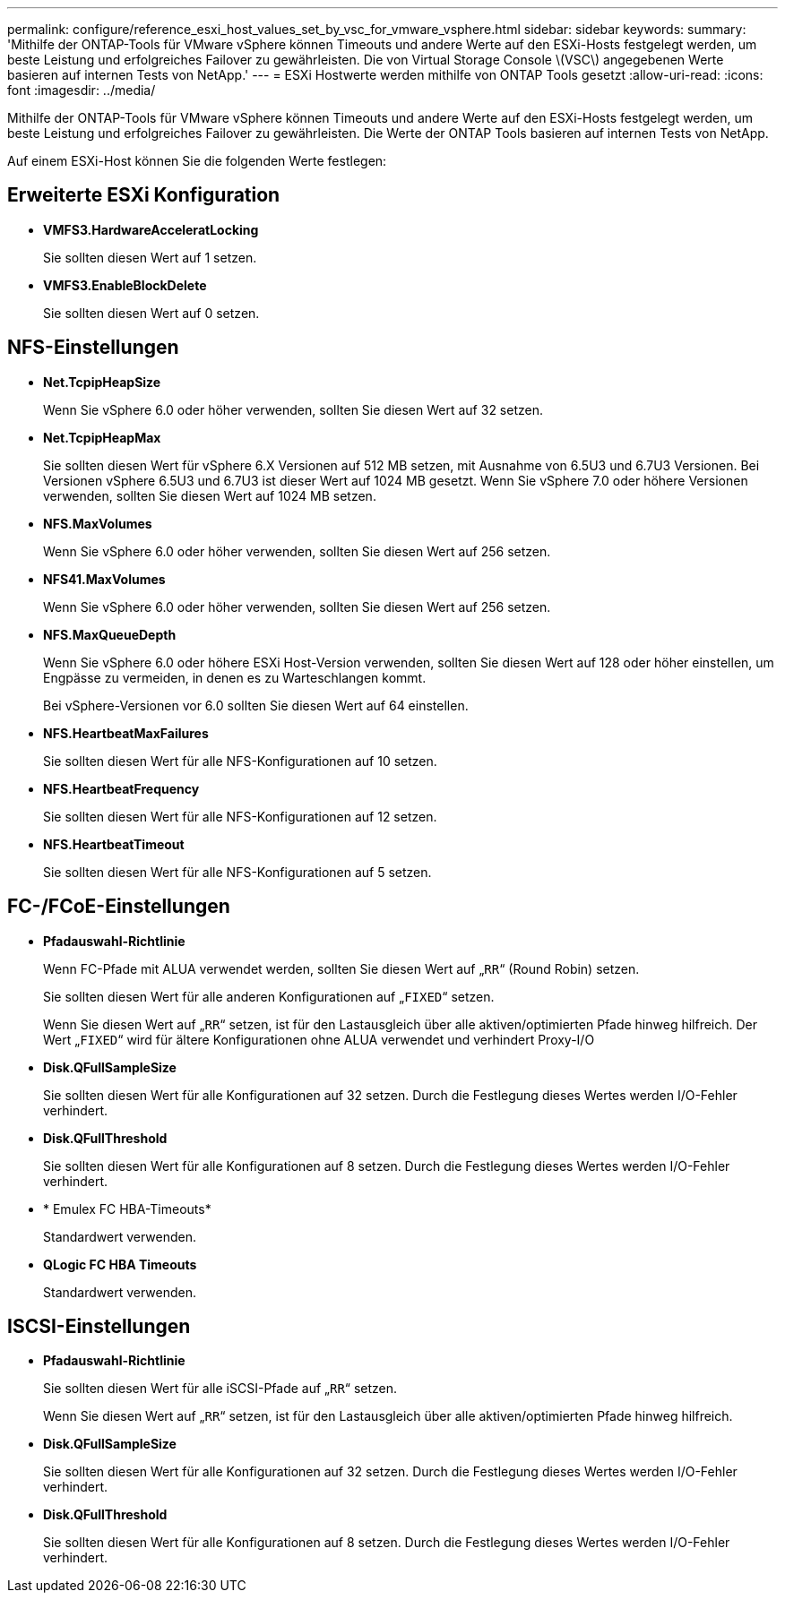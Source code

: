 ---
permalink: configure/reference_esxi_host_values_set_by_vsc_for_vmware_vsphere.html 
sidebar: sidebar 
keywords:  
summary: 'Mithilfe der ONTAP-Tools für VMware vSphere können Timeouts und andere Werte auf den ESXi-Hosts festgelegt werden, um beste Leistung und erfolgreiches Failover zu gewährleisten. Die von Virtual Storage Console \(VSC\) angegebenen Werte basieren auf internen Tests von NetApp.' 
---
= ESXi Hostwerte werden mithilfe von ONTAP Tools gesetzt
:allow-uri-read: 
:icons: font
:imagesdir: ../media/


[role="lead"]
Mithilfe der ONTAP-Tools für VMware vSphere können Timeouts und andere Werte auf den ESXi-Hosts festgelegt werden, um beste Leistung und erfolgreiches Failover zu gewährleisten. Die Werte der ONTAP Tools basieren auf internen Tests von NetApp.

Auf einem ESXi-Host können Sie die folgenden Werte festlegen:



== Erweiterte ESXi Konfiguration

* *VMFS3.HardwareAcceleratLocking*
+
Sie sollten diesen Wert auf 1 setzen.

* *VMFS3.EnableBlockDelete*
+
Sie sollten diesen Wert auf 0 setzen.





== NFS-Einstellungen

* *Net.TcpipHeapSize*
+
Wenn Sie vSphere 6.0 oder höher verwenden, sollten Sie diesen Wert auf 32 setzen.

* *Net.TcpipHeapMax*
+
Sie sollten diesen Wert für vSphere 6.X Versionen auf 512 MB setzen, mit Ausnahme von 6.5U3 und 6.7U3 Versionen. Bei Versionen vSphere 6.5U3 und 6.7U3 ist dieser Wert auf 1024 MB gesetzt. Wenn Sie vSphere 7.0 oder höhere Versionen verwenden, sollten Sie diesen Wert auf 1024 MB setzen.

* *NFS.MaxVolumes*
+
Wenn Sie vSphere 6.0 oder höher verwenden, sollten Sie diesen Wert auf 256 setzen.

* *NFS41.MaxVolumes*
+
Wenn Sie vSphere 6.0 oder höher verwenden, sollten Sie diesen Wert auf 256 setzen.

* *NFS.MaxQueueDepth*
+
Wenn Sie vSphere 6.0 oder höhere ESXi Host-Version verwenden, sollten Sie diesen Wert auf 128 oder höher einstellen, um Engpässe zu vermeiden, in denen es zu Warteschlangen kommt.

+
Bei vSphere-Versionen vor 6.0 sollten Sie diesen Wert auf 64 einstellen.

* *NFS.HeartbeatMaxFailures*
+
Sie sollten diesen Wert für alle NFS-Konfigurationen auf 10 setzen.

* *NFS.HeartbeatFrequency*
+
Sie sollten diesen Wert für alle NFS-Konfigurationen auf 12 setzen.

* *NFS.HeartbeatTimeout*
+
Sie sollten diesen Wert für alle NFS-Konfigurationen auf 5 setzen.





== FC-/FCoE-Einstellungen

* *Pfadauswahl-Richtlinie*
+
Wenn FC-Pfade mit ALUA verwendet werden, sollten Sie diesen Wert auf „`RR`“ (Round Robin) setzen.

+
Sie sollten diesen Wert für alle anderen Konfigurationen auf „`FIXED`“ setzen.

+
Wenn Sie diesen Wert auf „`RR`“ setzen, ist für den Lastausgleich über alle aktiven/optimierten Pfade hinweg hilfreich. Der Wert „`FIXED`“ wird für ältere Konfigurationen ohne ALUA verwendet und verhindert Proxy-I/O

* *Disk.QFullSampleSize*
+
Sie sollten diesen Wert für alle Konfigurationen auf 32 setzen. Durch die Festlegung dieses Wertes werden I/O-Fehler verhindert.

* *Disk.QFullThreshold*
+
Sie sollten diesen Wert für alle Konfigurationen auf 8 setzen. Durch die Festlegung dieses Wertes werden I/O-Fehler verhindert.

* * Emulex FC HBA-Timeouts*
+
Standardwert verwenden.

* *QLogic FC HBA Timeouts*
+
Standardwert verwenden.





== ISCSI-Einstellungen

* *Pfadauswahl-Richtlinie*
+
Sie sollten diesen Wert für alle iSCSI-Pfade auf „`RR`“ setzen.

+
Wenn Sie diesen Wert auf „`RR`“ setzen, ist für den Lastausgleich über alle aktiven/optimierten Pfade hinweg hilfreich.

* *Disk.QFullSampleSize*
+
Sie sollten diesen Wert für alle Konfigurationen auf 32 setzen. Durch die Festlegung dieses Wertes werden I/O-Fehler verhindert.

* *Disk.QFullThreshold*
+
Sie sollten diesen Wert für alle Konfigurationen auf 8 setzen. Durch die Festlegung dieses Wertes werden I/O-Fehler verhindert.


